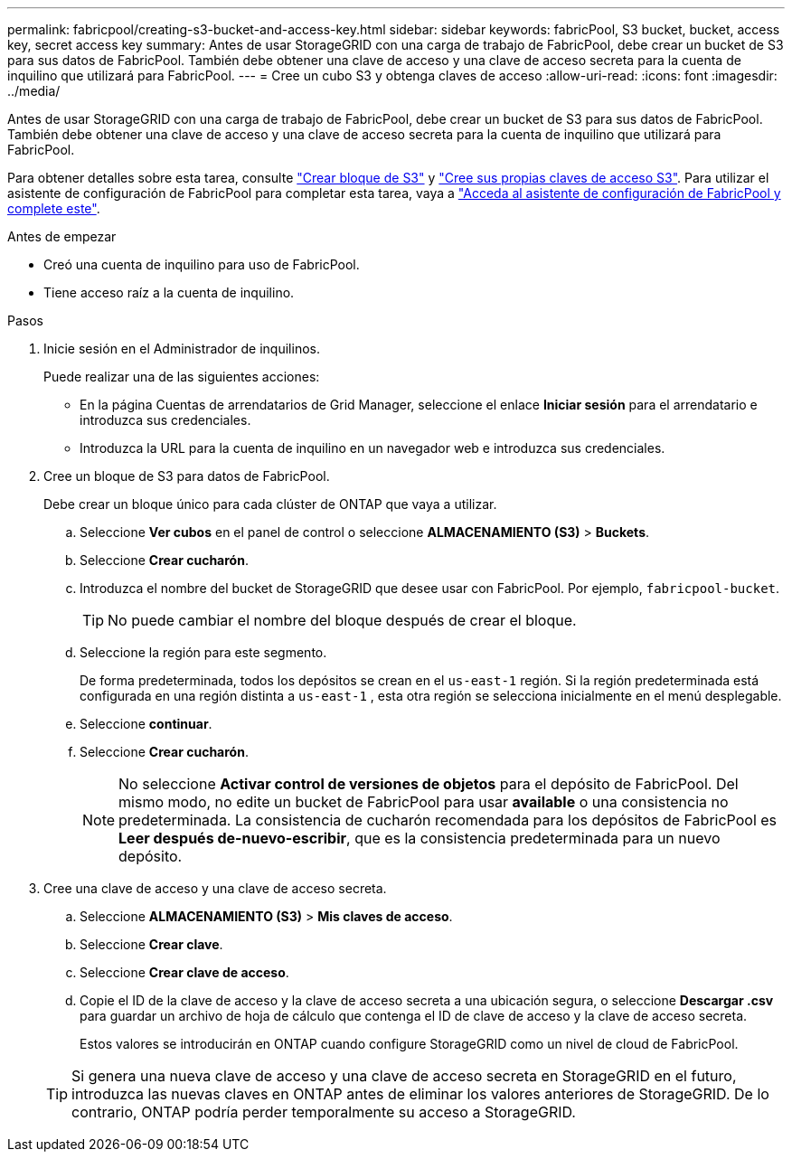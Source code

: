 ---
permalink: fabricpool/creating-s3-bucket-and-access-key.html 
sidebar: sidebar 
keywords: fabricPool, S3 bucket, bucket, access key, secret access key 
summary: Antes de usar StorageGRID con una carga de trabajo de FabricPool, debe crear un bucket de S3 para sus datos de FabricPool. También debe obtener una clave de acceso y una clave de acceso secreta para la cuenta de inquilino que utilizará para FabricPool. 
---
= Cree un cubo S3 y obtenga claves de acceso
:allow-uri-read: 
:icons: font
:imagesdir: ../media/


[role="lead"]
Antes de usar StorageGRID con una carga de trabajo de FabricPool, debe crear un bucket de S3 para sus datos de FabricPool. También debe obtener una clave de acceso y una clave de acceso secreta para la cuenta de inquilino que utilizará para FabricPool.

Para obtener detalles sobre esta tarea, consulte link:../tenant/creating-s3-bucket.html["Crear bloque de S3"] y link:../tenant/creating-your-own-s3-access-keys.html["Cree sus propias claves de acceso S3"]. Para utilizar el asistente de configuración de FabricPool para completar esta tarea, vaya a link:use-fabricpool-setup-wizard-steps.html["Acceda al asistente de configuración de FabricPool y complete este"].

.Antes de empezar
* Creó una cuenta de inquilino para uso de FabricPool.
* Tiene acceso raíz a la cuenta de inquilino.


.Pasos
. Inicie sesión en el Administrador de inquilinos.
+
Puede realizar una de las siguientes acciones:

+
** En la página Cuentas de arrendatarios de Grid Manager, seleccione el enlace *Iniciar sesión* para el arrendatario e introduzca sus credenciales.
** Introduzca la URL para la cuenta de inquilino en un navegador web e introduzca sus credenciales.


. Cree un bloque de S3 para datos de FabricPool.
+
Debe crear un bloque único para cada clúster de ONTAP que vaya a utilizar.

+
.. Seleccione *Ver cubos* en el panel de control o seleccione *ALMACENAMIENTO (S3)* > *Buckets*.
.. Seleccione *Crear cucharón*.
.. Introduzca el nombre del bucket de StorageGRID que desee usar con FabricPool. Por ejemplo, `fabricpool-bucket`.
+

TIP: No puede cambiar el nombre del bloque después de crear el bloque.

.. Seleccione la región para este segmento.
+
De forma predeterminada, todos los depósitos se crean en el `us-east-1` región.  Si la región predeterminada está configurada en una región distinta a `us-east-1` , esta otra región se selecciona inicialmente en el menú desplegable.

.. Seleccione *continuar*.
.. Seleccione *Crear cucharón*.
+

NOTE: No seleccione *Activar control de versiones de objetos* para el depósito de FabricPool. Del mismo modo, no edite un bucket de FabricPool para usar *available* o una consistencia no predeterminada. La consistencia de cucharón recomendada para los depósitos de FabricPool es *Leer después de-nuevo-escribir*, que es la consistencia predeterminada para un nuevo depósito.



. Cree una clave de acceso y una clave de acceso secreta.
+
.. Seleccione *ALMACENAMIENTO (S3)* > *Mis claves de acceso*.
.. Seleccione *Crear clave*.
.. Seleccione *Crear clave de acceso*.
.. Copie el ID de la clave de acceso y la clave de acceso secreta a una ubicación segura, o seleccione *Descargar .csv* para guardar un archivo de hoja de cálculo que contenga el ID de clave de acceso y la clave de acceso secreta.
+
Estos valores se introducirán en ONTAP cuando configure StorageGRID como un nivel de cloud de FabricPool.

+

TIP: Si genera una nueva clave de acceso y una clave de acceso secreta en StorageGRID en el futuro, introduzca las nuevas claves en ONTAP antes de eliminar los valores anteriores de StorageGRID. De lo contrario, ONTAP podría perder temporalmente su acceso a StorageGRID.




